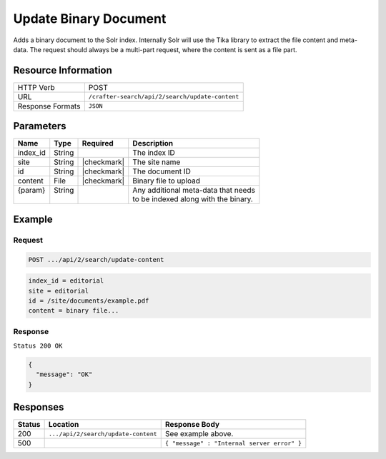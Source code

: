 .. _crafter-search-api-search-v2-update-content:

======================
Update Binary Document
======================

Adds a binary document to the Solr index. Internally Solr will use the Tika library to extract
the file content and meta-data. The request should always be a multi-part request, where the
content is sent as a file part.

--------------------
Resource Information
--------------------

+----------------------------+-----------------------------------------------------+
|| HTTP Verb                 || POST                                               |
+----------------------------+-----------------------------------------------------+
|| URL                       || ``/crafter-search/api/2/search/update-content``    |
+----------------------------+-----------------------------------------------------+
|| Response Formats          || ``JSON``                                           |
+----------------------------+-----------------------------------------------------+

----------
Parameters
----------

+-------------------------+-------------+---------------+----------------------------------------+
|| Name                   || Type       || Required     || Description                           |
+=========================+=============+===============+========================================+
|| index_id               || String     ||              || The index ID                          |
+-------------------------+-------------+---------------+----------------------------------------+
|| site                   || String     || |checkmark|  || The site name                         |
+-------------------------+-------------+---------------+----------------------------------------+
|| id                     || String     || |checkmark|  || The document ID                       |
+-------------------------+-------------+---------------+----------------------------------------+
|| content                || File       || |checkmark|  || Binary file to upload                 |
+-------------------------+-------------+---------------+----------------------------------------+
|| {param}                || String     ||              || Any additional meta-data that needs   |
||                        ||            ||              || to be indexed along with the binary.  |
+-------------------------+-------------+---------------+----------------------------------------+

-------
Example
-------

^^^^^^^
Request
^^^^^^^

.. code-block:: none

  POST .../api/2/search/update-content

.. code-block:: guess

  index_id = editorial
  site = editorial
  id = /site/documents/example.pdf
  content = binary file...

^^^^^^^^
Response
^^^^^^^^

``Status 200 OK``

.. code-block:: json

  {
    "message": "OK"
  }

---------
Responses
---------

+---------+-------------------------------------+------------------------------------------------+
|| Status || Location                           || Response Body                                 |
+=========+=====================================+================================================+
|| 200    || ``.../api/2/search/update-content``|| See example above.                            |
+---------+-------------------------------------+------------------------------------------------+
|| 500    ||                                    || ``{ "message" : "Internal server error" }``   |
+---------+-------------------------------------+------------------------------------------------+
